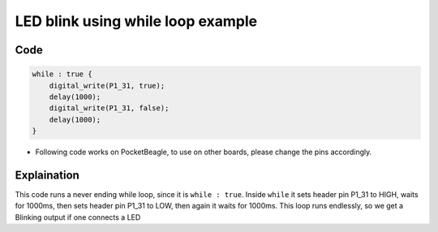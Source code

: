 LED blink using while loop example
==================================

.. image:: images/led_pocket_beagle.png
   :width: 598
   :align: center
   :height: 400
   :alt: LED blink using while loop example

Code
----

.. code:: python

   while : true {
       digital_write(P1_31, true);
       delay(1000);
       digital_write(P1_31, false);
       delay(1000);
   }

-  Following code works on PocketBeagle, to use on other boards, please
   change the pins accordingly.

Explaination
------------

This code runs a never ending while loop, since it is ``while : true``.
Inside ``while`` it sets header pin P1_31 to HIGH, waits for 1000ms,
then sets header pin P1_31 to LOW, then again it waits for 1000ms. This
loop runs endlessly, so we get a Blinking output if one connects a LED

